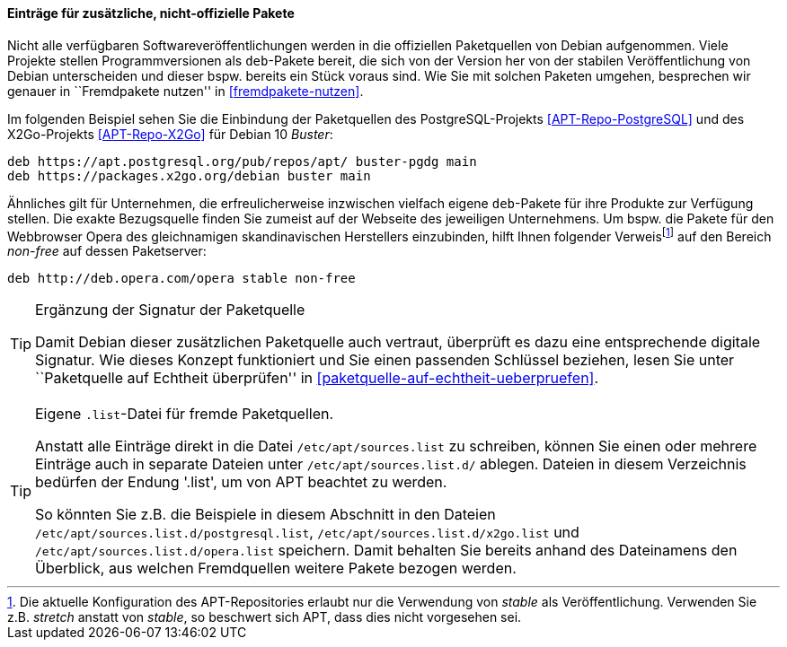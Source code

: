 // Datei: ./werkzeuge/paketquellen-und-werkzeuge/etc-apt-sources.list-verstehen/eintraege-fuer-nicht-offizielle-pakete.adoc

// Baustelle: Fertig

[[etc-apt-sources.list-verstehen-nicht-offizielle-pakete]]
==== Einträge für zusätzliche, nicht-offizielle Pakete ====

// Indexeinträge
(((/etc/apt/sources.list, Einträge für nicht-offizielle Pakete)))
(((Fremdpakete einbinden)))
(((Paketquelle, nicht-offiziell)))
Nicht alle verfügbaren Softwareveröffentlichungen werden in die 
offiziellen Paketquellen von Debian aufgenommen. Viele Projekte stellen
Programmversionen als `deb`-Pakete bereit, die sich von der Version her 
von der stabilen Veröffentlichung von Debian unterscheiden und dieser 
bspw. bereits ein Stück voraus sind. Wie Sie mit solchen Paketen umgehen, 
besprechen wir genauer in ``Fremdpakete nutzen'' in <<fremdpakete-nutzen>>.

Im folgenden Beispiel sehen Sie die Einbindung der Paketquellen des
PostgreSQL-Projekts <<APT-Repo-PostgreSQL>> und des X2Go-Projekts
<<APT-Repo-X2Go>> für Debian 10 _Buster_:

----
deb https://apt.postgresql.org/pub/repos/apt/ buster-pgdg main
deb https://packages.x2go.org/debian buster main
----

Ähnliches gilt für Unternehmen, die erfreulicherweise inzwischen
vielfach eigene `deb`-Pakete für ihre Produkte zur Verfügung stellen.
Die exakte Bezugsquelle finden Sie zumeist auf der Webseite des
jeweiligen Unternehmens. Um bspw. die Pakete für den Webbrowser Opera
des gleichnamigen skandinavischen Herstellers einzubinden, hilft Ihnen
folgender Verweis{empty}footnote:[Die aktuelle Konfiguration des
APT-Repositories erlaubt nur die Verwendung von _stable_ als
Veröffentlichung. Verwenden Sie z.B. _stretch_ anstatt von _stable_, so
beschwert sich APT, dass dies nicht vorgesehen sei.] auf den Bereich
_non-free_ auf dessen Paketserver:

----
deb http://deb.opera.com/opera stable non-free
----

// Indexeinträge
(((/etc/apt/sources.list,Signaturen)))
(((Paketquelle, auf Echtheit überprüfen)))

[TIP]
.Ergänzung der Signatur der Paketquelle
=======
Damit Debian dieser zusätzlichen Paketquelle auch vertraut, überprüft es
dazu eine entsprechende digitale Signatur. Wie dieses Konzept
funktioniert und Sie einen passenden Schlüssel beziehen, lesen Sie unter
``Paketquelle auf Echtheit überprüfen'' in <<paketquelle-auf-echtheit-ueberpruefen>>.
=======

// Indexeinträge
(((/etc/apt/sources.list.d/)))
(((Paketquelle, separate Einträge)))

[TIP]
.Eigene `.list`-Datei für fremde Paketquellen.
=======
Anstatt alle Einträge direkt in die Datei `/etc/apt/sources.list` zu
schreiben, können Sie einen oder mehrere Einträge auch in separate
Dateien unter `/etc/apt/sources.list.d/` ablegen. Dateien in diesem
Verzeichnis bedürfen der Endung '.list', um von APT beachtet zu werden.
 
So könnten Sie z.B. die Beispiele in diesem Abschnitt in den Dateien
`/etc/apt/sources.list.d/postgresql.list`,
`/etc/apt/sources.list.d/x2go.list` und
`/etc/apt/sources.list.d/opera.list` speichern. Damit behalten
Sie bereits anhand des Dateinamens den Überblick, aus welchen
Fremdquellen weitere Pakete bezogen werden.
=======

// Datei (Ende): ./werkzeuge/paketquellen-und-werkzeuge/etc-apt-sources.list-verstehen/eintraege-fuer-nicht-offizielle-pakete.adoc
